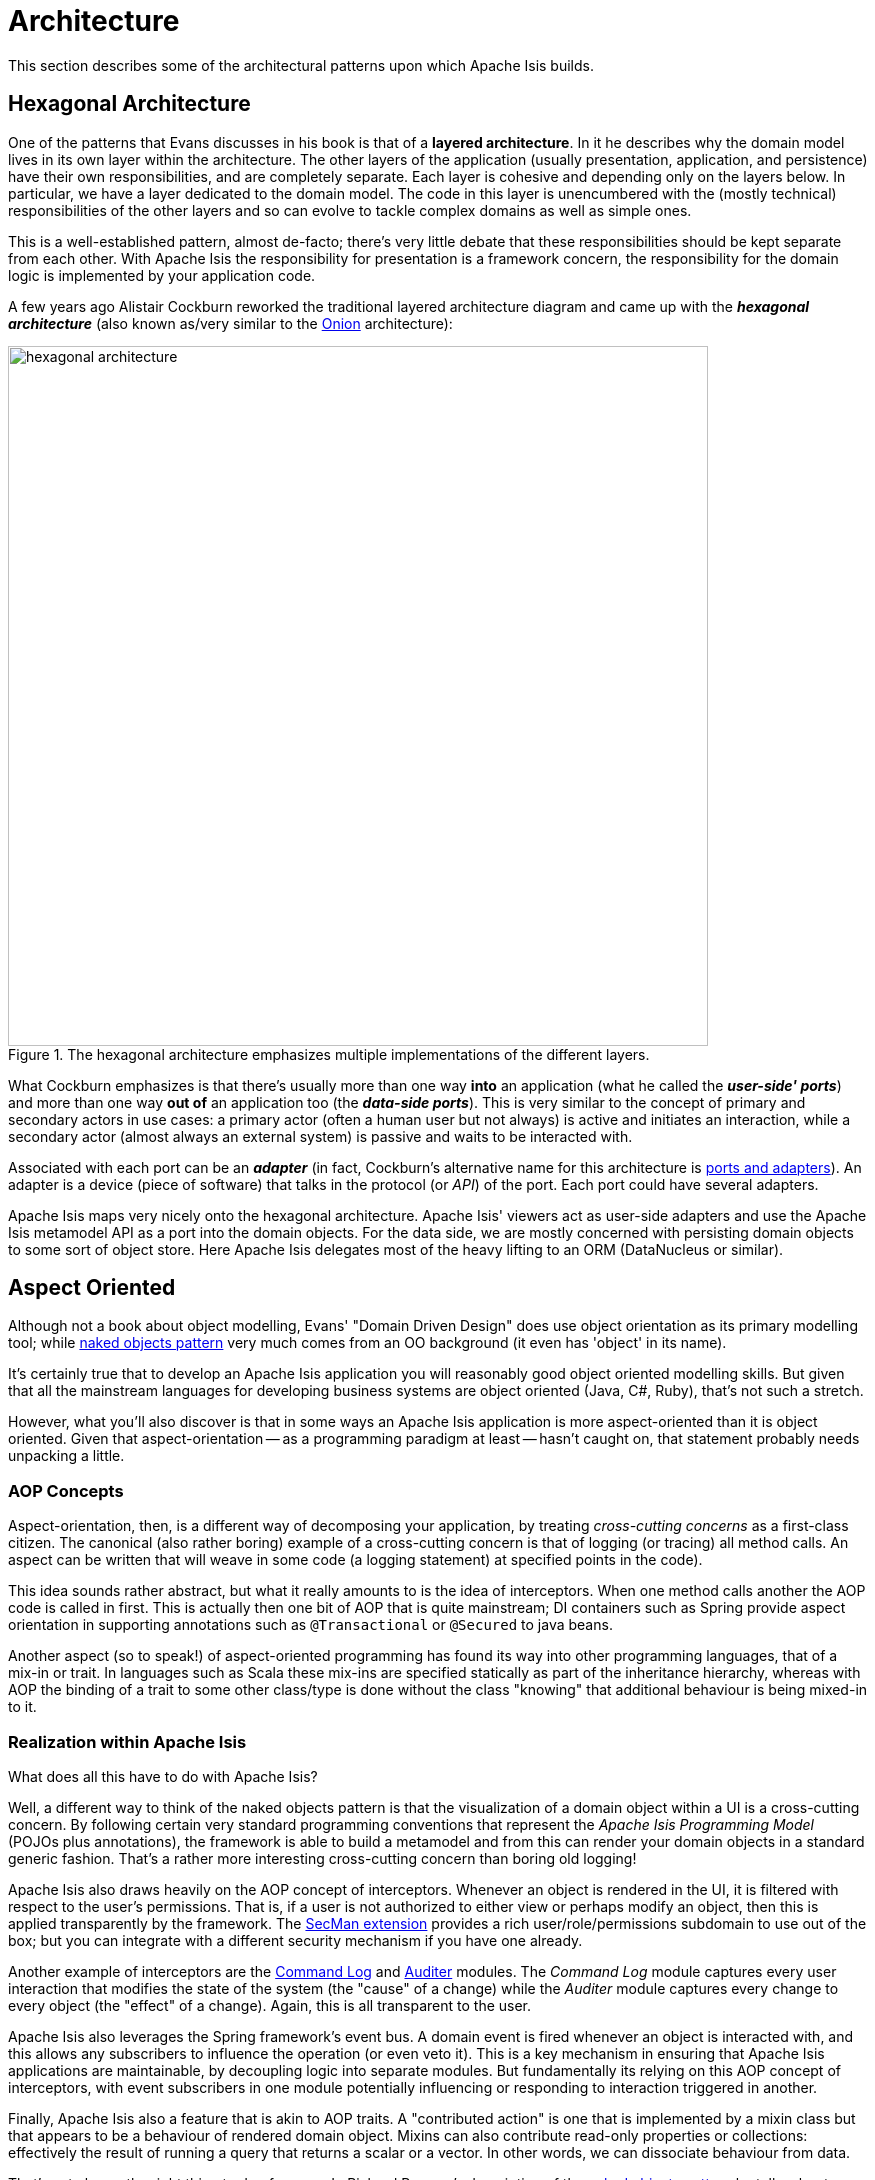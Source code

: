 = Architecture

:Notice: Licensed to the Apache Software Foundation (ASF) under one or more contributor license agreements. See the NOTICE file distributed with this work for additional information regarding copyright ownership. The ASF licenses this file to you under the Apache License, Version 2.0 (the "License"); you may not use this file except in compliance with the License. You may obtain a copy of the License at. http://www.apache.org/licenses/LICENSE-2.0 . Unless required by applicable law or agreed to in writing, software distributed under the License is distributed on an "AS IS" BASIS, WITHOUT WARRANTIES OR  CONDITIONS OF ANY KIND, either express or implied. See the License for the specific language governing permissions and limitations under the License.
:page-partial:

This section describes some of the architectural patterns upon which Apache Isis builds.

[#hexagonal-architecture]
== Hexagonal Architecture

One of the patterns that Evans discusses in his book is that of a *layered architecture*.
In it he describes why the domain model lives in its own layer within the architecture.
The other layers of the application (usually presentation, application, and persistence) have their own responsibilities, and are completely separate.
Each layer is cohesive and depending only on the layers below.
In particular, we have a layer dedicated to the domain model.
The code in this layer is unencumbered with the (mostly technical) responsibilities of the other layers and so can evolve to tackle complex domains as well as simple ones.

This is a well-established pattern, almost de-facto; there's very little debate that these responsibilities should be kept separate from each other.
With Apache Isis the responsibility for presentation is a framework concern, the responsibility for the domain logic is implemented by your application code.

A few years ago Alistair Cockburn reworked the traditional layered architecture diagram and came up with the *_hexagonal architecture_* (also known as/very similar to the link:http://jeffreypalermo.com/blog/the-onion-architecture-part-1/[Onion] architecture):

.The hexagonal architecture emphasizes multiple implementations of the different layers.
image::core-concepts/philosophy/hexagonal-architecture.png[width="700px"]

What Cockburn emphasizes is that there's usually more than one way *into* an application (what he called the *_user-side' ports_*) and more than one way *out of* an application too (the *_data-side ports_*).
This is very similar to the concept of primary and secondary actors in use cases: a primary actor (often a human user but not always) is active and initiates an interaction, while a secondary actor (almost always an external system) is passive and waits to be interacted with.

Associated with each port can be an *_adapter_* (in fact, Cockburn's alternative name for this architecture is link:http://c2.com/cgi/wiki?PortsAndAdaptersArchitecture[ports and adapters]).
An adapter is a device (piece of software) that talks in the protocol (or _API_) of the port.
Each port could have several adapters.

Apache Isis maps very nicely onto the hexagonal architecture.
Apache Isis' viewers act as user-side adapters and use the Apache Isis metamodel API as a port into the domain objects.
For the data side, we are mostly concerned with persisting domain objects to some sort of object store.
Here Apache Isis delegates most of the heavy lifting to an ORM (DataNucleus or similar).

[[aop]]
== Aspect Oriented

Although not a book about object modelling, Evans' "Domain Driven Design" does use object orientation as its primary modelling tool; while xref:userguide:fun:concepts-patterns.adoc#naked-objects-pattern[naked objects pattern] very much comes from an OO background (it even has 'object' in its name).

It's certainly true that to develop an Apache Isis application you will reasonably good object oriented modelling skills.
But given that all the mainstream languages for developing business systems are object oriented (Java, C#, Ruby), that's not such a stretch.

However, what you'll also discover is that in some ways an Apache Isis application is more aspect-oriented than it is object oriented.
Given that aspect-orientation -- as a programming paradigm at least -- hasn't caught on, that statement probably needs unpacking a little.

=== AOP Concepts

Aspect-orientation, then, is a different way of decomposing your application, by treating _cross-cutting concerns_ as a first-class citizen.
The canonical (also rather boring) example of a cross-cutting concern is that of logging (or tracing) all method calls.
An aspect can be written that will weave in some code (a logging statement) at specified points in the code).

This idea sounds rather abstract, but what it really amounts to is the idea of interceptors.
When one method calls another the AOP code is called in first.
This is actually then one bit of AOP that is quite mainstream; DI containers such as Spring provide aspect orientation in supporting annotations such as `@Transactional` or `@Secured` to java beans.

Another aspect (so to speak!) of aspect-oriented programming has found its way into other programming languages, that of a mix-in or trait.
In languages such as Scala these mix-ins are specified statically as part of the inheritance hierarchy, whereas with AOP the binding of a trait to some other class/type is done without the class "knowing" that additional behaviour is being mixed-in to it.

=== Realization within Apache Isis

What does all this have to do with Apache Isis?

Well, a different way to think of the naked objects pattern is that the visualization of a domain object within a UI is a cross-cutting concern.
By following certain very standard programming conventions that represent the _Apache Isis Programming Model_ (POJOs plus annotations), the framework is able to build a metamodel and from this can render your domain objects in a standard generic fashion.
That's a rather more interesting cross-cutting concern than boring old logging!

Apache Isis also draws heavily on the AOP concept of interceptors.
Whenever an object is rendered in the UI, it is filtered with respect to the user's permissions.
That is, if a user is not authorized to either view or perhaps modify an object, then this is applied transparently by the framework.
The xref:security:ROOT:about.adoc[SecMan extension] provides a rich user/role/permissions subdomain to use out of the box; but you can integrate with a different security mechanism if you have one already.

Another example of interceptors are the xref:userguide:command-log:about.adoc[Command Log] and xref:security:audit-trail:about.adoc[Auditer] modules.
The _Command Log_ module captures every user interaction that modifies the state of the system (the "cause" of a change) while the _Auditer_ module captures every change to every object (the "effect" of a change).
Again, this is all transparent to the user.

Apache Isis also leverages the Spring framework's event bus.
A domain event is fired whenever an object is interacted with, and this allows any subscribers to influence the operation (or even veto it).
This is a key mechanism in ensuring that Apache Isis applications are maintainable, by decoupling logic into separate modules.
But fundamentally its relying on this AOP concept of interceptors, with event subscribers in one module potentially influencing or responding to interaction triggered in another.

Finally, Apache Isis also a feature that is akin to AOP traits.
A "contributed action" is one that is implemented by a mixin class but that appears to be a behaviour of rendered domain object.
Mixins can also contribute read-only properties or collections: effectively the result of running a query that returns a scalar or a vector.
In other words, we can dissociate behaviour from data.

That's not always the right thing to do of course.
In Richard Pawson's description of the xref:userguide:fun:concepts-patterns.adoc#naked-objects-pattern[naked objects pattern] he talks about "behaviourally rich" objects, in other words where the business functionality encapsulates the data.
But on the other hand sometimes the behaviour and data structures change at different rates.
The link:http://en.wikipedia.org/wiki/Single_responsibility_principle[single responsibility principle] says we should only lump code together that changes at the same rate.
Apache Isis' support for contributions (not only contributed actions, but also contributed properties and contributed collections) enables this.
And again, to loop back to the topic of this section, it's an AOP concept that being implemented by the framework.

The nice thing about aspect orientation is that for the most part you can ignore these cross-cutting concerns and - at least initially - just focus on implementing your domain object.
Later when your app starts to grow and you start to break it out into smaller modules, you can leverage Apache Isis' AOP support for xref:userguide:fun:overview.adoc#mixins[mixins] and interceptors (using the xref:refguide:applib:index/services/eventbus/EventBusService.adoc[event bus]) to ensure that your codebase remains maintainable.
